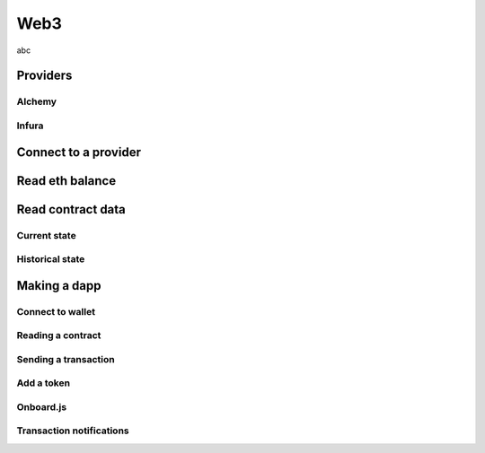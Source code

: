 ====
Web3
====
abc

Providers
=========

Alchemy
-------

Infura
------

Connect to a provider
=====================

Read eth balance
================

Read contract data
==================

Current state
-------------

Historical state
----------------

Making a dapp
=============

Connect to wallet
-----------------

Reading a contract
------------------

Sending a transaction
---------------------

Add a token
-----------

Onboard.js
----------

Transaction notifications
-------------------------